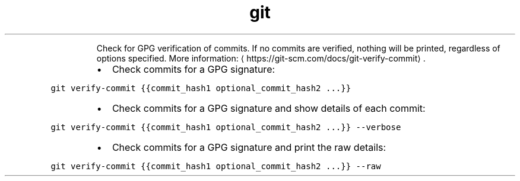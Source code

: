 .TH git verify\-commit
.PP
.RS
Check for GPG verification of commits.
If no commits are verified, nothing will be printed, regardless of options specified.
More information: \[la]https://git-scm.com/docs/git-verify-commit\[ra]\&.
.RE
.RS
.IP \(bu 2
Check commits for a GPG signature:
.RE
.PP
\fB\fCgit verify\-commit {{commit_hash1 optional_commit_hash2 ...}}\fR
.RS
.IP \(bu 2
Check commits for a GPG signature and show details of each commit:
.RE
.PP
\fB\fCgit verify\-commit {{commit_hash1 optional_commit_hash2 ...}} \-\-verbose\fR
.RS
.IP \(bu 2
Check commits for a GPG signature and print the raw details:
.RE
.PP
\fB\fCgit verify\-commit {{commit_hash1 optional_commit_hash2 ...}} \-\-raw\fR
